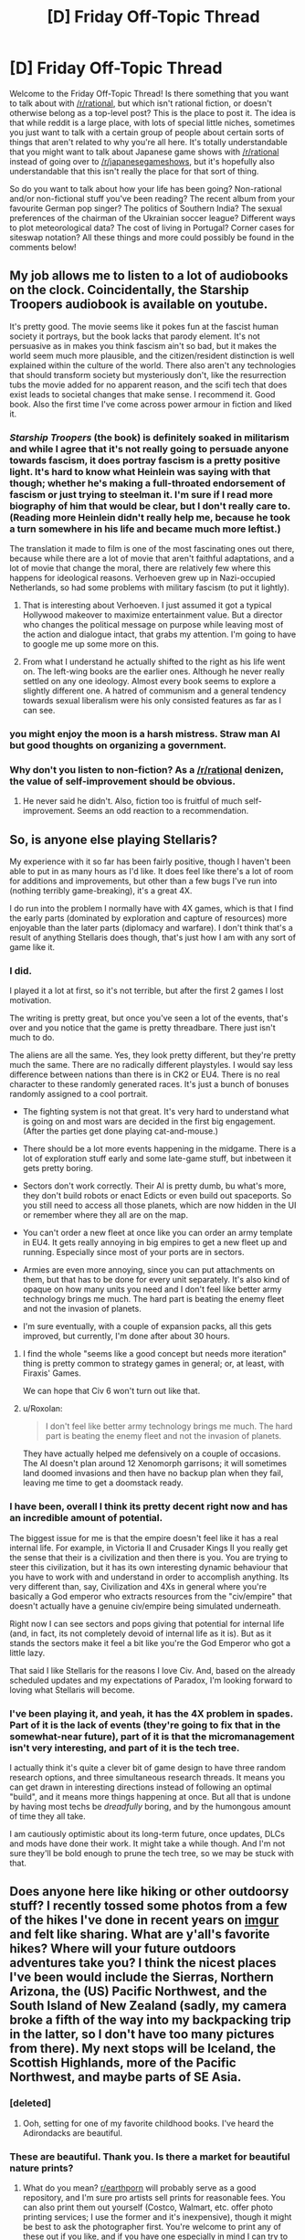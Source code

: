 #+TITLE: [D] Friday Off-Topic Thread

* [D] Friday Off-Topic Thread
:PROPERTIES:
:Author: AutoModerator
:Score: 10
:DateUnix: 1463756702.0
:DateShort: 2016-May-20
:END:
Welcome to the Friday Off-Topic Thread! Is there something that you want to talk about with [[/r/rational]], but which isn't rational fiction, or doesn't otherwise belong as a top-level post? This is the place to post it. The idea is that while reddit is a large place, with lots of special little niches, sometimes you just want to talk with a certain group of people about certain sorts of things that aren't related to why you're all here. It's totally understandable that you might want to talk about Japanese game shows with [[/r/rational]] instead of going over to [[/r/japanesegameshows]], but it's hopefully also understandable that this isn't really the place for that sort of thing.

So do you want to talk about how your life has been going? Non-rational and/or non-fictional stuff you've been reading? The recent album from your favourite German pop singer? The politics of Southern India? The sexual preferences of the chairman of the Ukrainian soccer league? Different ways to plot meteorological data? The cost of living in Portugal? Corner cases for siteswap notation? All these things and more could possibly be found in the comments below!


** My job allows me to listen to a lot of audiobooks on the clock. Coincidentally, the Starship Troopers audiobook is available on youtube.

It's pretty good. The movie seems like it pokes fun at the fascist human society it portrays, but the book lacks that parody element. It's not persuasive as in makes you think fascism ain't so bad, but it makes the world seem much more plausible, and the citizen/resident distinction is well explained within the culture of the world. There also aren't any technologies that should transform society but mysteriously don't, like the resurrection tubs the movie added for no apparent reason, and the scifi tech that does exist leads to societal changes that make sense. I recommend it. Good book. Also the first time I've come across power armour in fiction and liked it.
:PROPERTIES:
:Author: Rhamni
:Score: 8
:DateUnix: 1463773796.0
:DateShort: 2016-May-21
:END:

*** /Starship Troopers/ (the book) is definitely soaked in militarism and while I agree that it's not really going to persuade anyone towards fascism, it does portray fascism is a pretty positive light. It's hard to know what Heinlein was saying with that though; whether he's making a full-throated endorsement of fascism or just trying to steelman it. I'm sure if I read more biography of him that would be clear, but I don't really care to. (Reading more Heinlein didn't really help me, because he took a turn somewhere in his life and became much more leftist.)

The translation it made to film is one of the most fascinating ones out there, because while there are a lot of movie that aren't faithful adaptations, and a lot of movie that change the moral, there are relatively few where this happens for ideological reasons. Verhoeven grew up in Nazi-occupied Netherlands, so had some problems with military fascism (to put it lightly).
:PROPERTIES:
:Author: alexanderwales
:Score: 5
:DateUnix: 1463793911.0
:DateShort: 2016-May-21
:END:

**** That is interesting about Verhoeven. I just assumed it got a typical Hollywood makeover to maximize entertainment value. But a director who changes the political message on purpose while leaving most of the action and dialogue intact, that grabs my attention. I'm going to have to google me up some more on this.
:PROPERTIES:
:Author: Rhamni
:Score: 1
:DateUnix: 1463829419.0
:DateShort: 2016-May-21
:END:


**** From what I understand he actually shifted to the right as his life went on. The left-wing books are the earlier ones. Although he never really settled on any one ideology. Almost every book seems to explore a slightly different one. A hatred of communism and a general tendency towards sexual liberalism were his only consisted features as far as I can see.
:PROPERTIES:
:Author: Reactionaryhistorian
:Score: 1
:DateUnix: 1463834315.0
:DateShort: 2016-May-21
:END:


*** you might enjoy the moon is a harsh mistress. Straw man AI but good thoughts on organizing a government.
:PROPERTIES:
:Author: Empiricist_or_not
:Score: 4
:DateUnix: 1463792032.0
:DateShort: 2016-May-21
:END:


*** Why don't you listen to non-fiction? As a [[/r/rational]] denizen, the value of self-improvement should be obvious.
:PROPERTIES:
:Author: elevul
:Score: 1
:DateUnix: 1463783708.0
:DateShort: 2016-May-21
:END:

**** He never said he didn't. Also, fiction too is fruitful of much self-improvement. Seems an odd reaction to a recommendation.
:PROPERTIES:
:Author: KamikazeTomato
:Score: 9
:DateUnix: 1463786690.0
:DateShort: 2016-May-21
:END:


** So, is anyone else playing Stellaris?

My experience with it so far has been fairly positive, though I haven't been able to put in as many hours as I'd like. It does feel like there's a lot of room for additions and improvements, but other than a few bugs I've run into (nothing terribly game-breaking), it's a great 4X.

I do run into the problem I normally have with 4X games, which is that I find the early parts (dominated by exploration and capture of resources) more enjoyable than the later parts (diplomacy and warfare). I don't think that's a result of anything Stellaris does though, that's just how I am with any sort of game like it.
:PROPERTIES:
:Author: alexanderwales
:Score: 7
:DateUnix: 1463764240.0
:DateShort: 2016-May-20
:END:

*** I did.

I played it a lot at first, so it's not terrible, but after the first 2 games I lost motivation.

The writing is pretty great, but once you've seen a lot of the events, that's over and you notice that the game is pretty threadbare. There just isn't much to do.

The aliens are all the same. Yes, they look pretty different, but they're pretty much the same. There are no radically different playstyles. I would say less difference between nations than there is in CK2 or EU4. There is no real character to these randomly generated races. It's just a bunch of bonuses randomly assigned to a cool portrait.

- The fighting system is not that great. It's very hard to understand what is going on and most wars are decided in the first big engagement. (After the parties get done playing cat-and-mouse.)

- There should be a lot more events happening in the midgame. There is a lot of exploration stuff early and some late-game stuff, but inbetween it gets pretty boring.

- Sectors don't work correctly. Their AI is pretty dumb, bu what's more, they don't build robots or enact Edicts or even build out spaceports. So you still need to access all those planets, which are now hidden in the UI or remember where they all are on the map.

- You can't order a new fleet at once like you can order an army template in EU4. It gets really annoying in big empires to get a new fleet up and running. Especially since most of your ports are in sectors.

- Armies are even more annoying, since you can put attachments on them, but that has to be done for every unit separately. It's also kind of opaque on how many units you need and I don't feel like better army technology brings me much. The hard part is beating the enemy fleet and not the invasion of planets.

- I'm sure eventually, with a couple of expansion packs, all this gets improved, but currently, I'm done after about 30 hours.
:PROPERTIES:
:Author: Gworn
:Score: 6
:DateUnix: 1463769422.0
:DateShort: 2016-May-20
:END:

**** I find the whole "seems like a good concept but needs more iteration" thing is pretty common to strategy games in general; or, at least, with Firaxis' Games.

We can hope that Civ 6 won't turn out like that.
:PROPERTIES:
:Author: Cariyaga
:Score: 1
:DateUnix: 1463825452.0
:DateShort: 2016-May-21
:END:


**** u/Roxolan:
#+begin_quote
  I don't feel like better army technology brings me much. The hard part is beating the enemy fleet and not the invasion of planets.
#+end_quote

They have actually helped me defensively on a couple of occasions. The AI doesn't plan around 12 Xenomorph garrisons; it will sometimes land doomed invasions and then have no backup plan when they fail, leaving me time to get a doomstack ready.
:PROPERTIES:
:Author: Roxolan
:Score: 1
:DateUnix: 1464130446.0
:DateShort: 2016-May-25
:END:


*** I have been, overall I think its pretty decent right now and has an incredible amount of potential.

The biggest issue for me is that the empire doesn't feel like it has a real internal life. For example, in Victoria II and Crusader Kings II you really get the sense that their is a civilization and then there is you. You are trying to steer this civilization, but it has its own interesting dynamic behaviour that you have to work with and understand in order to accomplish anything. Its very different than, say, Civilization and 4Xs in general where you're basically a God emperor who extracts resources from the "civ/empire" that doesn't actually have a genuine civ/empire being simulated underneath.

Right now I can see sectors and pops giving that potential for internal life (and, in fact, its not completely devoid of internal life as it is). But as it stands the sectors make it feel a bit like you're the God Emperor who got a little lazy.

That said I like Stellaris for the reasons I love Civ. And, based on the already scheduled updates and my expectations of Paradox, I'm looking forward to loving what Stellaris will become.
:PROPERTIES:
:Author: Kerbal_NASA
:Score: 5
:DateUnix: 1463784587.0
:DateShort: 2016-May-21
:END:


*** I've been playing it, and yeah, it has the 4X problem in spades. Part of it is the lack of events (they're going to fix that in the somewhat-near future), part of it is that the micromanagement isn't very interesting, and part of it is the tech tree.

I actually think it's quite a clever bit of game design to have three random research options, and three simultaneous research threads. It means you can get drawn in interesting directions instead of following an optimal "build", and it means more things happening at once. But all that is undone by having most techs be /dreadfully/ boring, and by the humongous amount of time they all take.

I am cautiously optimistic about its long-term future, once updates, DLCs and mods have done their work. It might take a while though. And I'm not sure they'll be bold enough to prune the tech tree, so we may be stuck with that.
:PROPERTIES:
:Author: Roxolan
:Score: 1
:DateUnix: 1464130116.0
:DateShort: 2016-May-25
:END:


** Does anyone here like hiking or other outdoorsy stuff? I recently tossed some photos from a few of the hikes I've done in recent years on [[https://imgur.com/a/SA96g][imgur]] and felt like sharing. What are y'all's favorite hikes? Where will your future outdoors adventures take you? I think the nicest places I've been would include the Sierras, Northern Arizona, the (US) Pacific Northwest, and the South Island of New Zealand (sadly, my camera broke a fifth of the way into my backpacking trip in the latter, so I don't have too many pictures from there). My next stops will be Iceland, the Scottish Highlands, more of the Pacific Northwest, and maybe parts of SE Asia.
:PROPERTIES:
:Author: captainNematode
:Score: 8
:DateUnix: 1463774501.0
:DateShort: 2016-May-21
:END:

*** [deleted]
:PROPERTIES:
:Score: 2
:DateUnix: 1463796281.0
:DateShort: 2016-May-21
:END:

**** Ooh, setting for one of my favorite childhood books. I've heard the Adirondacks are beautiful.
:PROPERTIES:
:Author: Cariyaga
:Score: 1
:DateUnix: 1463825356.0
:DateShort: 2016-May-21
:END:


*** These are beautiful. Thank you. Is there a market for beautiful nature prints?
:PROPERTIES:
:Author: TennisMaster2
:Score: 1
:DateUnix: 1463797032.0
:DateShort: 2016-May-21
:END:

**** What do you mean? [[/r/earthporn][r/earthporn]] will probably serve as a good repository, and I'm sure pro artists sell prints for reasonable fees. You can also print them out yourself (Costco, Walmart, etc. offer photo printing services; I use the former and it's inexpensive), though it might be best to ask the photographer first. You're welcome to print any of these out if you like, and if you have one especially in mind I can try to track down the high res version.
:PROPERTIES:
:Author: captainNematode
:Score: 1
:DateUnix: 1463843972.0
:DateShort: 2016-May-21
:END:

***** I meant whether there's a way to easily monetize your photos.

Thank you. I might get back to you on this in years' time. Many are worthy of a place of honor on a wall.
:PROPERTIES:
:Author: TennisMaster2
:Score: 1
:DateUnix: 1464481976.0
:DateShort: 2016-May-29
:END:

****** Aw, thanks! I appreciate the kind words. :)
:PROPERTIES:
:Author: captainNematode
:Score: 1
:DateUnix: 1464488351.0
:DateShort: 2016-May-29
:END:


*** I live up in northern Minnesota, where we've got lots of hiking trails. The Munger is probably the longest of them, though I've never been in good enough shape to hike the whole thing. There are also lots of state parks up here to hike through, which is usually great if you can avoid peak mosquito season.
:PROPERTIES:
:Author: alexanderwales
:Score: 1
:DateUnix: 1463802122.0
:DateShort: 2016-May-21
:END:

**** Ah, nice! I'll be staying in MN on-and-off for the next few years (wife's doing research at the Mayo clinic in Rochester). Do you have a sense of what the best resources for hiking would be there? Totally forgot about mosquitoes, drat!
:PROPERTIES:
:Author: captainNematode
:Score: 1
:DateUnix: 1463873500.0
:DateShort: 2016-May-22
:END:

***** Our state's got a pretty good DNR website, [[http://dnr.state.mn.us/state_trails/trailstartup.html][which you can see here.]] The best hiking is found north of the Twin Cities, and I'd consider it worth a weekend to check out the area, which has a huge wealth of state parks and trails. We did that three or four times a summer when I was a kid. Southern Minnesota tends to be more farmlands, which are vital to the state economy but quite boring.

(I grew up in St. Peter, Minnesota, which is about an hour west of Rochester, but I currently live in Duluth.)
:PROPERTIES:
:Author: alexanderwales
:Score: 2
:DateUnix: 1463883326.0
:DateShort: 2016-May-22
:END:


*** I have hiked a lot in NZ southern island, but my cam also broke /shrug/. Any favourites there?
:PROPERTIES:
:Author: SvalbardCaretaker
:Score: 1
:DateUnix: 1463823218.0
:DateShort: 2016-May-21
:END:

**** I did most of the great walks and liked the Kepler and Routeburn best, I think (couldn't do the Milford, though I hiked around there too and it was gorgeous). Some of the less popular ones were cool too (Greenstone, Caples, Copland). I stayed in Wellington for a few months and did a ton of day hikes in the area, which were pleasant as well (e.g. the one with all the windmills in the album, or the walk from Welly to Pencarrow Head and beyond).
:PROPERTIES:
:Author: captainNematode
:Score: 2
:DateUnix: 1463855892.0
:DateShort: 2016-May-21
:END:

***** Oh, I really liked Copland. Hiked it in the aftermath of a big storm 2 years ago; any remains of damage? Giant trees on the side of the trail?

Man I miss NZ.
:PROPERTIES:
:Author: SvalbardCaretaker
:Score: 1
:DateUnix: 1463856427.0
:DateShort: 2016-May-21
:END:

****** I did it before then (2011? 2012? ish), so I wouldn't know. Bummer about the storm though! Those hot pools by Welcome Hut were fabulous! (though I developed flu-like systems briefly about a week after swimming in them, where I'd accidentally gotten some water splashed around my nose. A bit worrisome, but not amoebic meningoencephalitis in the end!)
:PROPERTIES:
:Author: captainNematode
:Score: 2
:DateUnix: 1463873814.0
:DateShort: 2016-May-22
:END:


** I just bought one of [[http://www.amazon.com/gp/aw/d/B00Z7MMOB4/ref=mp_s_a_1_27?qid=1463751402&sr=8-27&pi=AC_SX236_SY340_QL65&keywords=survival+card][these]] little survival cards. Not because I expect to ever need it, but because it doesn't feel fair to give charachters I write too many advantages compared to myself, so now I can justify them having a pocketknife on them or something.

My priorities are weird but, shit, it was only 99 cents! (A dollar actually, but that's close enough.)
:PROPERTIES:
:Author: GaBeRockKing
:Score: 4
:DateUnix: 1463767528.0
:DateShort: 2016-May-20
:END:

*** Heh. I have habitually carried a Leatherman in my pocket for the past ~10 years or so. I actually find that having this sort of thing on you at all times comes in handy a surprisingly large amount of the time, and I recommend them - Leathermans are a larger investment, but the utility (especially pliers) is worth it for me. I use mine pretty much every day.
:PROPERTIES:
:Author: Escapement
:Score: 1
:DateUnix: 1463803120.0
:DateShort: 2016-May-21
:END:


** /[[https://www.goodreads.com/book/show/30200089][Life After Life]]/ is a /vaguely/-interesting time-loop story, [[http://www.barnesandnoble.com/w/life-after-life-kate-atkinson/1112411960?ean=9780316230803][available for three dollars from Barnes & Noble]]. It's written in a weirdly-disjointed way, it has more characters than I'm reliably able to remember, and its protagonist doesn't start to recall her past loops (beyond sudden premonitions of terror) and make plans for exploiting future loops until literally the last few pages of the book. Really, most of it is a slice-of-life story from approximately 1910 through 1950. It's a gigantic bait-and-switch, for someone who, after reading the summary, is expecting /[[https://www.fanfiction.net/s/5193644][Time Braid]]/ or /[[https://www.fanfiction.net/s/3929411][Chunin Exam Day]]/ or at the very least /[[http://archiveofourown.org/works/1113651][Sisyphus]]/. It's one of those stories after whose reading I feel disgusted with myself for not having found a better way to spend a few hours. Still, I found it just barely fun enough to be worth three stars on Goodreads--and, if you want something approaching one hour of entertainment for every dollar of expenditure, it provides a nice value for your money.

(Generally, I rate books as follows:\\
- ★★★★★ = awesome enough to be read many times (e.g., /[[https://www.fanfiction.net/s/5193644][Time Braid]]/: "That was incredible! I can't wait to read it again!");\\
- ★★★★☆ = fun enough to be read several times (e.g., /[[https://www.goodreads.com/book/show/62111][The Swiss Family Robinson]]/: "That was pretty cool.");\\
- ★★★☆☆ = tolerable enough to be read once (e.g., /[[http://qntm.org/ra][Ra]]/: "Well, I guess it was better than nothing.");\\
- ★★☆☆☆ = boring enough that I give up partway through (e.g., /[[https://www.goodreads.com/book/show/816][Cryptonomicon]]/: "I think I should cut my losses here."); and\\
- ★☆☆☆☆ = unbearable enough that I shudder away from it almost immediately (e.g., /[[https://www.fanfiction.net/s/8186071][Harry Crow]]/: "Ugh.").)
:PROPERTIES:
:Author: ToaKraka
:Score: 9
:DateUnix: 1463757495.0
:DateShort: 2016-May-20
:END:

*** Giving a strong counter recommendation for /Cryptonomicon/.
:PROPERTIES:
:Author: TennisMaster2
:Score: 5
:DateUnix: 1463797398.0
:DateShort: 2016-May-21
:END:

**** Yeah, I love that book. I can definitely see why some people wouldn't, and the ending does leave something to be desired, but it's one of my go-to books to lend out to the right sort of people.
:PROPERTIES:
:Author: alexanderwales
:Score: 3
:DateUnix: 1463802441.0
:DateShort: 2016-May-21
:END:

***** What do you think was the purpose of Enoch Root? The Baroque Cycle might offer some hint, but I still can't think of any better reason than the convenience of consolidating the roles of many separate characters of relative inconsequence into one named character that has meaning to readers, and that feels like a steelman.
:PROPERTIES:
:Author: TennisMaster2
:Score: 1
:DateUnix: 1463809447.0
:DateShort: 2016-May-21
:END:

****** Stephenson includes a lot of things that he just enjoys, without that much over-arching purpose to them. That's one of the reasons that he's my favorite author; I don't think enough authors go into digressions about things that they really liked but don't necessarily serve the plot. There are really bad ways to do this though.
:PROPERTIES:
:Author: alexanderwales
:Score: 1
:DateUnix: 1463860596.0
:DateShort: 2016-May-22
:END:

******* Stephenson and David Foster Wallace are the two authors I know who use and used that technique best. Can't think of anyone else, actually.

Still frustrated DFW committed suicide.
:PROPERTIES:
:Author: TennisMaster2
:Score: 1
:DateUnix: 1464482193.0
:DateShort: 2016-May-29
:END:


*** I like your rating system. I've always struggled with 2 and 4 stars, so I think I'll steal your versions of them.
:PROPERTIES:
:Author: UltraRedSpectrum
:Score: 4
:DateUnix: 1463764117.0
:DateShort: 2016-May-20
:END:


*** My rating system would have to be different. I remember things I read vividly, so rereading is only a thing for really amazing works.
:PROPERTIES:
:Author: Frommerman
:Score: 2
:DateUnix: 1463770011.0
:DateShort: 2016-May-20
:END:

**** Hell I never reread, can't stand knowing /exactly/ what will happen in detail in advance it's boring, though I don't mind knowing the gist in advance necessarily so I don't mind spoilers that much unless the story relies heavily on a twist.
:PROPERTIES:
:Author: vakusdrake
:Score: 3
:DateUnix: 1463780908.0
:DateShort: 2016-May-21
:END:


*** I was similarly annoyed by the book. Bait-and-switch is an apt descriptor. There's an inherent promise in a book that opens with a time traveler going back to 1930 and shooting Hitler on, literally, page 1...and Atkinson didn't even come close to fulfilling that promise.
:PROPERTIES:
:Author: thecommexokid
:Score: 2
:DateUnix: 1463777604.0
:DateShort: 2016-May-21
:END:


*** Does "so bad it's good" get folded into four or five stars, or one star?
:PROPERTIES:
:Author: LiteralHeadCannon
:Score: 2
:DateUnix: 1463800332.0
:DateShort: 2016-May-21
:END:

**** I don't think I've ever bothered to read any stories just for [[http://tvtropes.org/pmwiki/pmwiki.php/Main/BileFascination][bile fascination]].

I guess a close approximation might be /[[https://www.fanfiction.net/s/3929411][Chunin Exam Day]]/. I'd rate its entirety at three stars, but its first half (before [[https://www.fanfiction.net/s/3929411/35][Chapter 35]] adds intolerable levels of Sasuke bashing to the increasingly frequent and rather boring harem shenanigans) deserves four stars if taken alone.
:PROPERTIES:
:Author: ToaKraka
:Score: 1
:DateUnix: 1463801257.0
:DateShort: 2016-May-21
:END:


** I've been reading through Diane Duane's Young Wizards series and loving it (so many feels!!), but there's an aspect of the setting I'd like to nitpick: the lack of communication. The Powers That Be rarely tell wizards what to do, or even directly notify them that they have work. Nita and Kit just look at their manuals and say, "Look! We're on active status, there must be something important to do," and go searching for it. Wouldn't it make more sense to be more direct?

The Powers aren't the only guilty ones, I'm surprised at how unorganized wizards are considering their goals of universal preservation. They do coordinate with each other sometimes, but so far it's seemed more along the lines of friends helping each other out with problems that are usually mutual. New wizards are all but forced to face their Ordeal alone, even when Seniors are consulted they usually just provide advice rather than direct assistance.

Lastly, I have no idea why wizards haven't told everyone about wizardry and the Lone Power. I understand minimizing outside influence on Earth, disrupting the natural order causes entropy, but wouldn't telling people the truth make the prevention of entropy easier? Aliens know about wizards, which does make errantry easier to do. Humans will presumably make contact with those aliens someday, so would hearing it from them make it easier to accept?
:PROPERTIES:
:Author: trekie140
:Score: 3
:DateUnix: 1463783050.0
:DateShort: 2016-May-21
:END:

*** I am pretty sure I could come up with mind-caulk explanations for all of this given a huge amount of time and effort, but I essentially agree - Young Wizards makes 'sense' in that special YA Fiction sense where every single thing makes some sort of sense in it's own limited context if you don't think about it at all but when you go to consider everything as a whole everything stops making sense and is nonsense instead. The Powers give tons of obscure prophecies that are pointlessly obscure, are excessively cryptic, and are in person extremely odd.

Other weird bits:

- the demographics. One part basically stated there are something like 1/10 human people as wizards, which is crazy because no maskerade would survive where everyone's extended family contains between 2-5 wizards. On the other hand, another part implied 1/10000 - which is extremely different and much more reasonable, but at the same time why are two seniors and two junior wizards in walking distance of each other? Also, the characteristics of Wizards, from the book, are not that rare.

- The wealth. Fred materializes stuff worth approximately $FUCKOFF in Book 1, and nobody cares or tries to use that stuff to quit their day jobs to devote themselves to wizardry or even just donate it to charity - Star Sapphires, Lear Jets, cars, I think gold, etc. Book 3, we get aliens and other worlds and interstellar travel, but no-one is making mad bank off of any of the obvious possibilities.

- The time use: Wizardry is done by guys in their spare time when they can be bothered and peoples' school or jobs are not keeping them too busy, even when the fate of the world or universe is at stake. Seriously, WTF is this? Why aren't the superstar wizards who are going to have thier powers degrade in a few months excused class for the duration? Why are super advisory wizards who control time and teleporters also selling ad space on the radio?

- Why the fuck are Cats wizards and also fully human intelligent... but also apparantly cats and happy being domesticated and e.g. spayed/neutered and otherwise being exactly like our cats within human society?

- Do wizards not find it super fucking creepy to eat things that can talk to them?

[[http://markreads.net/reviews/][Markreads]] is currently going through Young Wizards right now too, if you are interested in an extremely pro-SJW community that is also extremely anti-spoilers, and they proceed at about 5 chapters per fortnight and are in the middle of Deep Wizardry.
:PROPERTIES:
:Author: Escapement
:Score: 1
:DateUnix: 1463804148.0
:DateShort: 2016-May-21
:END:

**** Some of those plot holes are filled. Wizards are forbidden from creating money except in extreme emergencies, which I completely agree with given my knowledge of economics. I think the issue with the animal characters is that they're a little too human, they're all but stated to be sentient with their own societies that all happen to be aware of wizards. Creatures used to make food, however, do accept their fate, which I like because it's an alien psychology that can be explained by domestication.

I don't think the time use is nearly as big a plot hole as the fact that younger wizards are expected to use their power so much more. The nature of destiny in the story implies that a wizard will usually be available to solve an important problem, it's the fact that children are expected to go on these adventures themselves that befuddles me. Harry Potter actually had better justifications for why kids were going on adventures and fighting evil, and had a lot of mundane stuff to do when they weren't.
:PROPERTIES:
:Author: trekie140
:Score: 2
:DateUnix: 1463842815.0
:DateShort: 2016-May-21
:END:


**** u/deleted:
#+begin_quote
  and are in person extremely odd.
#+end_quote

Well that, at least, /isn't/ at all nonsense. The Powers are /not/ human. Try squeezing a few fingers into a sockpuppet and using it to do an impression of a dog to talk to the dogs about dog problems. /That's/ the Powers trying to talk to humans.

#+begin_quote
  Why the fuck are Cats wizards and also fully human intelligent... but also apparantly cats and happy being domesticated and e.g. spayed/neutered and otherwise being exactly like our cats within human society?
#+end_quote

I was under the impression the cats view domestic cats as slightly weird, and actually have a third gender-concept particularly for spayed-or-neutered cats of either sex.

#+begin_quote
  The time use: Wizardry is done by guys in their spare time when they can be bothered and peoples' school or jobs are not keeping them too busy, even when the fate of the world or universe is at stake. Seriously, WTF is this? Why aren't the superstar wizards who are going to have thier powers degrade in a few months excused class for the duration? Why are super advisory wizards who control time and teleporters also selling ad space on the radio?
#+end_quote

Yes, this is an actual plot hole. Except for Tom and Carl. I was always under the impression wizardry was their primary thing and the ad-space and writing was basically just part-time work designed to bring in monetary income and support their real jobs.

#+begin_quote
  Do wizards not find it super fucking creepy to eat things that can talk to them?
#+end_quote

Do you not find it super fucking creepy to eat things that were literally alive, and in the case of meat, emotionally sentient?
:PROPERTIES:
:Score: 2
:DateUnix: 1463832035.0
:DateShort: 2016-May-21
:END:

***** On the cats: Probably it's more sensible than I remember it. I've been rereading the YW books recently, but I haven't touched the books about the cats directly yet, and I read those like 15 years ago, so I probably am misremembering things.
:PROPERTIES:
:Author: Escapement
:Score: 1
:DateUnix: 1463833197.0
:DateShort: 2016-May-21
:END:


** Bizarre thought experiment: consider a trivial decision, like moving a finger. Change your mind about doing it as many times as you can. You can always change your mind, right? Or are you just telling yourself you changed your mind? Like I said, it's weird.
:PROPERTIES:
:Author: TimTravel
:Score: 3
:DateUnix: 1463795661.0
:DateShort: 2016-May-21
:END:

*** Here's how it went down for me:

I decided to do the 'experiment', so I put my arm down and held it still. Imagined moving it. Imagined not moving it. Realized that I wasn't actually changing my mind, because the hand was going to remain still for a while if I was going to do this experiment. Decided I needed a fixed time limit, and if I couldn't trick myself before then I was just going to end the experiment. Realized that that meant move the hand at the end of the countdown. Immediately discarded the countdown. Realized I had just changed my mind, but saw no further avenue toward deciding to move it again. Thought about how boring it was to just try to tell myself what I was thinking. Thought about having a countdown. Didn't trust myself to adhere to the countdown. Got annoyed with myself for being unable to decide on something as easy as moving my hand. Realized I was still holding my hand deliberately still. Was offended. Tried to trick myself into accepting the countdown idea again, but failed. Resumed watching Parasyte - the maxim. Moved hand at some point.
:PROPERTIES:
:Author: Rhamni
:Score: 7
:DateUnix: 1463832108.0
:DateShort: 2016-May-21
:END:


*** It's similar to [[https://en.wikipedia.org/wiki/Kavka%27s_toxin_puzzle][Kavka's toxin puzzle]]. The lesswrong post [[http://lesswrong.com/lw/s/belief_in_selfdeception/][belief in self deception]] is relevant.
:PROPERTIES:
:Author: MrCogmor
:Score: 2
:DateUnix: 1463803344.0
:DateShort: 2016-May-21
:END:

**** There is a resemblance, but it's not quite the same thing.
:PROPERTIES:
:Author: TimTravel
:Score: 1
:DateUnix: 1463803835.0
:DateShort: 2016-May-21
:END:

***** No of course not. The similarity is that both deal with the issue of to what extent you can self-deceive yourself about what you will do.
:PROPERTIES:
:Author: MrCogmor
:Score: 2
:DateUnix: 1463804757.0
:DateShort: 2016-May-21
:END:


** [[http://imgur.com/gallery/3at46][Guess what I saw the other day!]]
:PROPERTIES:
:Author: Farmerbob1
:Score: 3
:DateUnix: 1463896943.0
:DateShort: 2016-May-22
:END:


** Orphaned story idea:

In /Madoka Magica/, Kyubee refers to having received his energy quota from "this planet". This implies that the Incubators have more planets than just Earth. But he also stated and implied that human beings, with emotions that can effect magic, are rare, and no small bit crazy, compared to the multispecies, astronomical-scale civilization that produced the Incubators and is mature enough to worry about the heat-death of the universe.

So Empress Homura sets out to conquer and reunite the many unknown worlds of humanity and take the fight to the Incubators. This "demon" stuff doesn't fool her: she knows the Goddess Madoka cannot be satisfied until despair plagues humankind no more.

Mahou shojou power armor and genetically-engineered SPEHSS MAGICAL GIRLZ may appear.

/Akemi Homura's Great Crusade/
:PROPERTIES:
:Score: 2
:DateUnix: 1463832369.0
:DateShort: 2016-May-21
:END:
